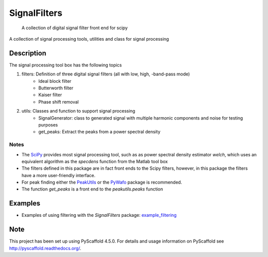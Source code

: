 =============
SignalFilters
=============


    A collection of digital signal filter front end for scipy


A collection of signal processing tools, utilities and class for signal processing

Description
===========

The signal processing tool box has the following topics

1. filters: Definition of three digital signal filters (all with low, high, -band-pass mode)
    - Ideal block filter
    - Butterworth filter
    - Kaiser filter
    - Phase shift removal
2. utils: Classes and function to support signal processing
    - SignalGenerator: class to generated signal with multiple harmonic components and
      noise for testing purposes
    - get_peaks: Extract the peaks from a power spectral density

Notes
-----

* The `SciPy`_ provides most signal processing tool, such as as power spectral density
  estimator *welch*, which uses an equivalent algorithm as the *specdens* function from
  the Matlab tool box
* The filters defined in this package are in fact front ends to the Scipy filters,
  however, in this package the filters have a more user-friendly interface.
* For peak finding either the `PeakUtils`_ or the `PyWafo`_ package is recommended.
* The function *get_peaks* is a front end to the *peakutils.peaks* function

Examples
========

* Examples of using filtering with the *SignalFilters* package: `example_filtering`_

.. _example_filtering:  _static/example_filtering.html

.. _PeakUtils:
   https://pypi.python.org/pypi/PeakUtils
.. _SciPy:
   https://www.scipy.org/
.. _PyWafo:
    https://github.com/wafo-project/pywafo

Note
====

This project has been set up using PyScaffold 4.5.0. For details and usage
information on PyScaffold see http://pyscaffold.readthedocs.org/.

